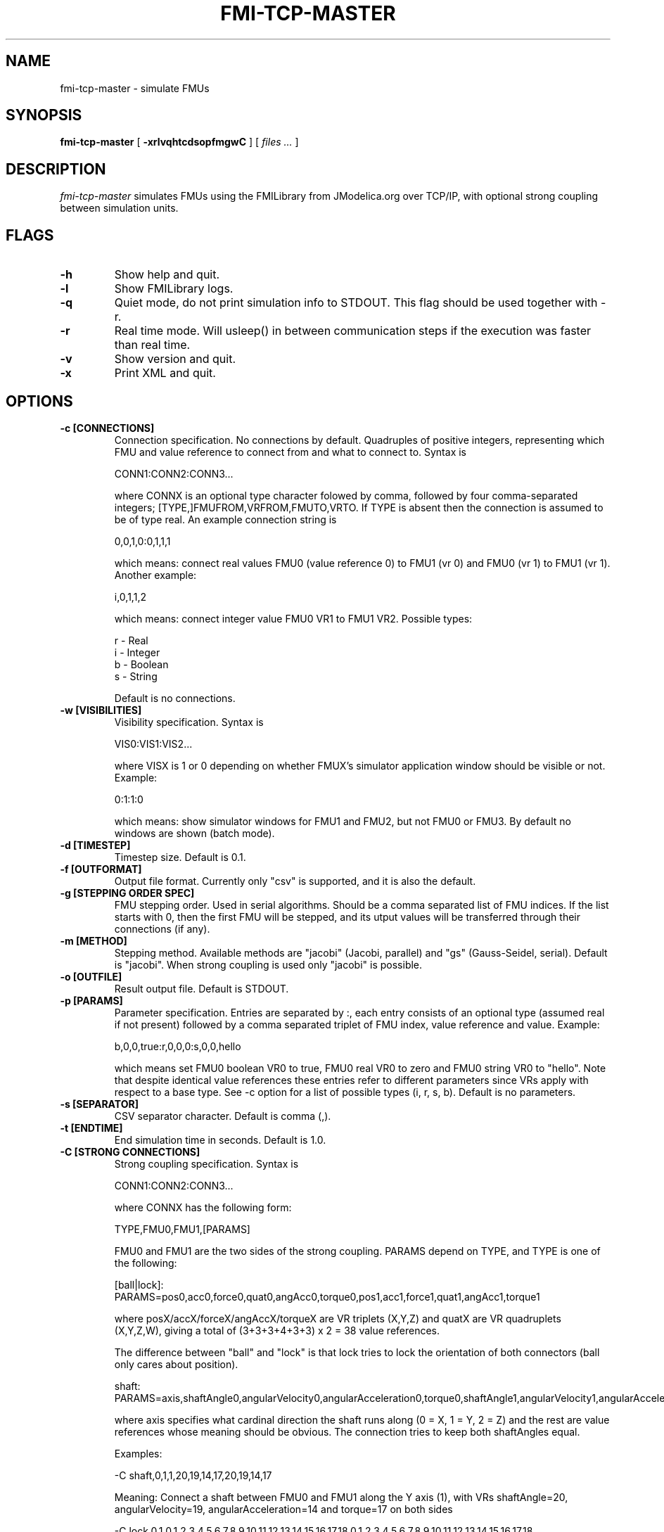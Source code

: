 .TH FMI-TCP-MASTER 1 local
.SH NAME
fmi-tcp-master \- simulate FMUs
.SH SYNOPSIS
.ll +8
.B fmi-tcp-master
.RB [ " \-xrlvqhtcdsopfmgwC " ]
[
.I "files \&..."
]
.ll -8
.br
.SH DESCRIPTION
.I fmi-tcp-master
simulates FMUs using the FMILibrary from JModelica.org
over TCP/IP, with optional strong coupling between simulation units.
.SH FLAGS
.TP
.B \-h
Show help and quit.
.TP
.B \-l
Show FMILibrary logs.
.TP
.B \-q
Quiet mode, do not print simulation info to STDOUT. This flag should be used together with -r.
.TP
.B \-r
Real time mode. Will usleep() in between communication steps if the execution was faster than real time.
.TP
.B \-v
Show version and quit.
.TP
.B \-x
Print XML and quit.
.SH OPTIONS
.TP
.B \-c [CONNECTIONS]
Connection specification. No connections by default. Quadruples of positive integers, representing which FMU and value reference to connect from and what to connect to. Syntax is

    CONN1:CONN2:CONN3...

where CONNX is an optional type character folowed by comma, followed by four comma-separated integers; [TYPE,]FMUFROM,VRFROM,FMUTO,VRTO.
If TYPE is absent then the connection is assumed to be of type real.
An example connection string is

    0,0,1,0:0,1,1,1

which means: connect real values FMU0 (value reference 0) to FMU1 (vr 0) and FMU0 (vr 1)
to FMU1 (vr 1).
Another example:

    i,0,1,1,2

which means: connect integer value FMU0 VR1 to FMU1 VR2.
Possible types:

    r - Real
    i - Integer
    b - Boolean
    s - String

Default is no connections.
.TP
.B \-w [VISIBILITIES]
Visibility specification. Syntax is

    VIS0:VIS1:VIS2...

where VISX is 1 or 0 depending on whether FMUX's simulator application window should be visible or not.
Example:

    0:1:1:0

which means: show simulator windows for FMU1 and FMU2, but not FMU0 or FMU3.
By default no windows are shown (batch mode).
.TP
.B \-d [TIMESTEP]
Timestep size. Default is 0.1.
.TP
.B \-f [OUTFORMAT]
Output file format. Currently only "csv" is supported, and it is also the default.
.TP
.B \-g [STEPPING ORDER SPEC]
FMU stepping order. Used in serial algorithms. Should be a comma separated list of FMU indices. If the list starts with 0, then the first FMU will be stepped, and its utput values will be transferred through their connections (if any).
.TP
.B \-m [METHOD]
Stepping method. Available methods are "jacobi" (Jacobi, parallel) and "gs" (Gauss-Seidel, serial). Default is "jacobi".
When strong coupling is used only "jacobi" is possible.
.TP
.B \-o [OUTFILE]
Result output file. Default is STDOUT.
.TP
.B \-p [PARAMS]
Parameter specification.
Entries are separated by :, each entry consists of an optional type (assumed real if not present) followed by a comma separated triplet of FMU index, value reference and value.
Example:

    b,0,0,true:r,0,0,0:s,0,0,hello

which means set FMU0 boolean VR0 to true, FMU0 real VR0 to zero and FMU0 string VR0 to "hello".
Note that despite identical value references these entries refer to different parameters since VRs apply with respect to a base type.
See -c option for a list of possible types (i, r, s, b).
Default is no parameters.
.TP
.B \-s [SEPARATOR]
CSV separator character. Default is comma (,).
.TP
.B \-t [ENDTIME]
End simulation time in seconds. Default is 1.0.
.TP
.B \-C [STRONG CONNECTIONS]
Strong coupling specification. Syntax is

    CONN1:CONN2:CONN3...

where CONNX has the following form:

    TYPE,FMU0,FMU1,[PARAMS]

FMU0 and FMU1 are the two sides of the strong coupling.
PARAMS depend on TYPE, and TYPE is one of the following:

    [ball|lock]:
        PARAMS=pos0,acc0,force0,quat0,angAcc0,torque0,pos1,acc1,force1,quat1,angAcc1,torque1
        
        where posX/accX/forceX/angAccX/torqueX are VR triplets (X,Y,Z) and quatX are VR quadruplets (X,Y,Z,W), giving a total of (3+3+3+4+3+3) x 2 = 38 value references.

        The difference between "ball" and "lock" is that lock tries to lock the orientation of both connectors (ball only cares about position). 

    shaft:
        PARAMS=axis,shaftAngle0,angularVelocity0,angularAcceleration0,torque0,shaftAngle1,angularVelocity1,angularAcceleration1,torque1

        where axis specifies what cardinal direction the shaft runs along (0 = X, 1 = Y, 2 = Z) and the rest are value references whose meaning should be obvious. The connection tries to keep both shaftAngles equal.

Examples:

        -C\ shaft,0,1,1,20,19,14,17,20,19,14,17

    Meaning: Connect a shaft between FMU0 and FMU1 along the Y axis (1), with VRs shaftAngle=20, angularVelocity=19, angularAcceleration=14 and torque=17 on both sides

        -C\ lock,0,1,0,1,2,3,4,5,6,7,8,9,10,11,12,13,14,15,16,17,18,0,1,2,3,4,5,6,7,8,9,10,11,12,13,14,15,16,17,18

    Meaning: Create a lock constraints between FMU0 and FMU1 with VRs pos={0,1,2}, acc={3,4,5}, force={6,7,8}, quat={9,10,11,12}, angAcc={13,14,15} and torque={16,17,18} on both sides

.SH EXAMPLES
To run an FMU simulation from time 0 to 5 with timestep 0.01:
    fmi-tcp-master -t 5 -d 0.01 ../myFMU.fmu

To simulate two FMUs connected from the first output of the first FMU to the first input of the second:
    fmi-tcp-master -c 0,0,1,0 a.fmu b.fmu

To simulate quietly (without output to STDOUT) and save the results to file:
    fmi-tcp-master -q -o out.csv a.fmu

.SH "ABOUT"
The app was built by Stefan Hedman at UMIT Research Lab 2013. Large parts were rewritten by Tomas Härdin at UMIT Research Lab 2014.